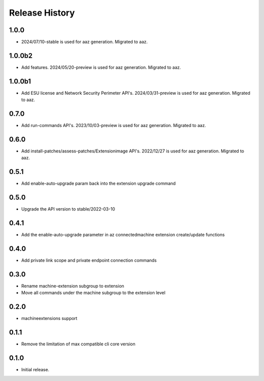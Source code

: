 .. :changelog:

Release History
===============
1.0.0
+++++	
* 2024/07/10-stable is used for aaz generation. Migrated to aaz.

1.0.0b2
+++++	
* Add features. 2024/05/20-preview is used for aaz generation. Migrated to aaz.

1.0.0b1
+++++	
* Add ESU license and Network Security Perimeter API's. 2024/03/31-preview is used for aaz generation. Migrated to aaz.

0.7.0
+++++	
* Add run-commands API's. 2023/10/03-preview is used for aaz generation. Migrated to aaz.

0.6.0
+++++	
* Add install-patches/assess-patches/Extensionimage API's. 2022/12/27 is used for aaz generation. Migrated to aaz.

0.5.1
+++++	
* Add enable-auto-upgrade param back into the extension upgrade command

0.5.0
+++++	
* Upgrade the API version to stable/2022-03-10 

0.4.1	
+++++	
* Add the enable-auto-upgrade parameter in az connectedmachine extension create/update functions

0.4.0	
+++++	
* Add private link scope and private endpoint connection commands	

0.3.0	
+++++	
* Rename machine-extension subgroup to extension
* Move all commands under the machine subgroup to the extension level	

0.2.0	
+++++	
* machineextensions support	

0.1.1	
+++++	
* Remove the limitation of max compatible cli core version	

0.1.0
++++++
* Initial release.